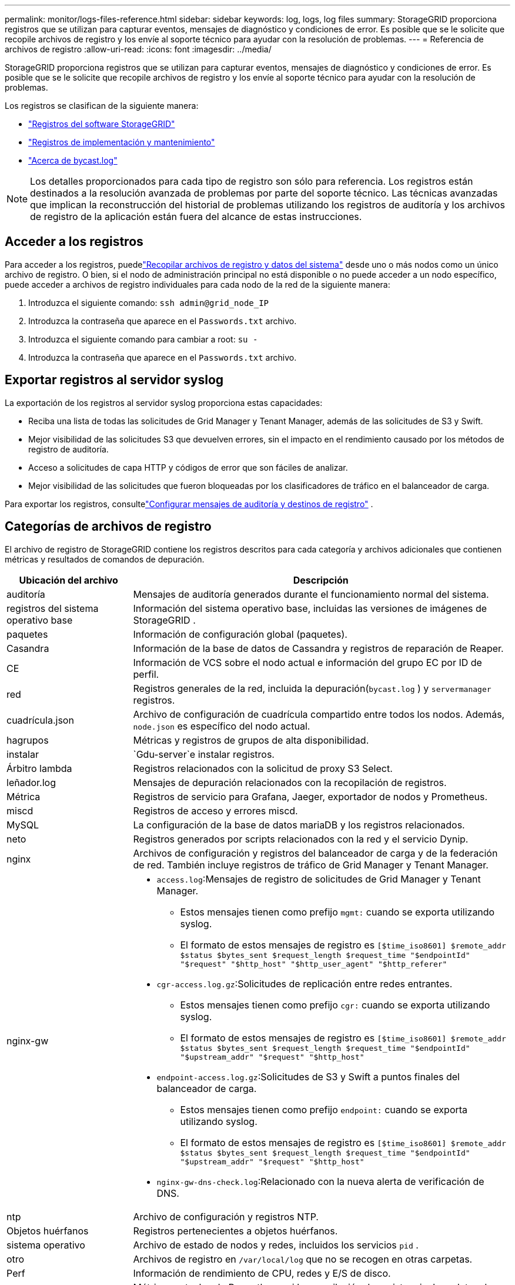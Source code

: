 ---
permalink: monitor/logs-files-reference.html 
sidebar: sidebar 
keywords: log, logs, log files 
summary: StorageGRID proporciona registros que se utilizan para capturar eventos, mensajes de diagnóstico y condiciones de error.  Es posible que se le solicite que recopile archivos de registro y los envíe al soporte técnico para ayudar con la resolución de problemas. 
---
= Referencia de archivos de registro
:allow-uri-read: 
:icons: font
:imagesdir: ../media/


[role="lead"]
StorageGRID proporciona registros que se utilizan para capturar eventos, mensajes de diagnóstico y condiciones de error.  Es posible que se le solicite que recopile archivos de registro y los envíe al soporte técnico para ayudar con la resolución de problemas.

Los registros se clasifican de la siguiente manera:

* link:storagegrid-software-logs.html["Registros del software StorageGRID"]
* link:deployment-and-maintenance-logs.html["Registros de implementación y mantenimiento"]
* link:about-bycast-log.html["Acerca de bycast.log"]



NOTE: Los detalles proporcionados para cada tipo de registro son sólo para referencia.  Los registros están destinados a la resolución avanzada de problemas por parte del soporte técnico.  Las técnicas avanzadas que implican la reconstrucción del historial de problemas utilizando los registros de auditoría y los archivos de registro de la aplicación están fuera del alcance de estas instrucciones.



== Acceder a los registros

Para acceder a los registros, puedelink:collecting-log-files-and-system-data.html["Recopilar archivos de registro y datos del sistema"] desde uno o más nodos como un único archivo de registro. O bien, si el nodo de administración principal no está disponible o no puede acceder a un nodo específico, puede acceder a archivos de registro individuales para cada nodo de la red de la siguiente manera:

. Introduzca el siguiente comando: `ssh admin@grid_node_IP`
. Introduzca la contraseña que aparece en el `Passwords.txt` archivo.
. Introduzca el siguiente comando para cambiar a root: `su -`
. Introduzca la contraseña que aparece en el `Passwords.txt` archivo.




== Exportar registros al servidor syslog

La exportación de los registros al servidor syslog proporciona estas capacidades:

* Reciba una lista de todas las solicitudes de Grid Manager y Tenant Manager, además de las solicitudes de S3 y Swift.
* Mejor visibilidad de las solicitudes S3 que devuelven errores, sin el impacto en el rendimiento causado por los métodos de registro de auditoría.
* Acceso a solicitudes de capa HTTP y códigos de error que son fáciles de analizar.
* Mejor visibilidad de las solicitudes que fueron bloqueadas por los clasificadores de tráfico en el balanceador de carga.


Para exportar los registros, consultelink:../monitor/configure-audit-messages.html["Configurar mensajes de auditoría y destinos de registro"] .



== Categorías de archivos de registro

El archivo de registro de StorageGRID contiene los registros descritos para cada categoría y archivos adicionales que contienen métricas y resultados de comandos de depuración.

[cols="1a,3a"]
|===
| Ubicación del archivo | Descripción 


| auditoría  a| 
Mensajes de auditoría generados durante el funcionamiento normal del sistema.



| registros del sistema operativo base  a| 
Información del sistema operativo base, incluidas las versiones de imágenes de StorageGRID .



| paquetes  a| 
Información de configuración global (paquetes).



| Casandra  a| 
Información de la base de datos de Cassandra y registros de reparación de Reaper.



| CE  a| 
Información de VCS sobre el nodo actual e información del grupo EC por ID de perfil.



| red  a| 
Registros generales de la red, incluida la depuración(`bycast.log` ) y `servermanager` registros.



| cuadrícula.json  a| 
Archivo de configuración de cuadrícula compartido entre todos los nodos.  Además, `node.json` es específico del nodo actual.



| hagrupos  a| 
Métricas y registros de grupos de alta disponibilidad.



| instalar  a| 
`Gdu-server`e instalar registros.



| Árbitro lambda  a| 
Registros relacionados con la solicitud de proxy S3 Select.



| leñador.log  a| 
Mensajes de depuración relacionados con la recopilación de registros.



| Métrica  a| 
Registros de servicio para Grafana, Jaeger, exportador de nodos y Prometheus.



| miscd  a| 
Registros de acceso y errores miscd.



| MySQL  a| 
La configuración de la base de datos mariaDB y los registros relacionados.



| neto  a| 
Registros generados por scripts relacionados con la red y el servicio Dynip.



| nginx  a| 
Archivos de configuración y registros del balanceador de carga y de la federación de red.  También incluye registros de tráfico de Grid Manager y Tenant Manager.



| nginx-gw  a| 
* `access.log`:Mensajes de registro de solicitudes de Grid Manager y Tenant Manager.
+
** Estos mensajes tienen como prefijo `mgmt:` cuando se exporta utilizando syslog.
** El formato de estos mensajes de registro es `[$time_iso8601] $remote_addr $status $bytes_sent $request_length $request_time "$endpointId" "$request" "$http_host" "$http_user_agent" "$http_referer"`


* `cgr-access.log.gz`:Solicitudes de replicación entre redes entrantes.
+
** Estos mensajes tienen como prefijo `cgr:` cuando se exporta utilizando syslog.
** El formato de estos mensajes de registro es `[$time_iso8601] $remote_addr $status $bytes_sent $request_length $request_time "$endpointId" "$upstream_addr" "$request" "$http_host"`


* `endpoint-access.log.gz`:Solicitudes de S3 y Swift a puntos finales del balanceador de carga.
+
** Estos mensajes tienen como prefijo `endpoint:` cuando se exporta utilizando syslog.
** El formato de estos mensajes de registro es `[$time_iso8601] $remote_addr $status $bytes_sent $request_length $request_time "$endpointId" "$upstream_addr" "$request" "$http_host"`


* `nginx-gw-dns-check.log`:Relacionado con la nueva alerta de verificación de DNS.




| ntp  a| 
Archivo de configuración y registros NTP.



 a| 
Objetos huérfanos
 a| 
Registros pertenecientes a objetos huérfanos.



| sistema operativo  a| 
Archivo de estado de nodos y redes, incluidos los servicios `pid` .



| otro  a| 
Archivos de registro en `/var/local/log` que no se recogen en otras carpetas.



| Perf  a| 
Información de rendimiento de CPU, redes y E/S de disco.



| datos de prometeo  a| 
Métricas actuales de Prometheus, si la recopilación de registros incluye datos de Prometheus.



| aprovisionamiento  a| 
Registros relacionados con el proceso de aprovisionamiento de la red.



| balsa  a| 
Registros del clúster Raft utilizados en los servicios de la plataforma.



| ssh  a| 
Registros relacionados con la configuración y el servicio SSH.



| SNMP  a| 
Configuración del agente SNMP utilizada para enviar notificaciones SNMP.



| datos de sockets  a| 
Datos de sockets para depuración de red.



| comandos del sistema.txt  a| 
Salida de los comandos del contenedor StorageGRID .  Contiene información del sistema, como la red y el uso del disco.



| paquete de recuperación de sincronización  a| 
Relacionado con el mantenimiento de la coherencia del último paquete de recuperación en todos los nodos de administración y nodos de almacenamiento que alojan el servicio ADC.

|===